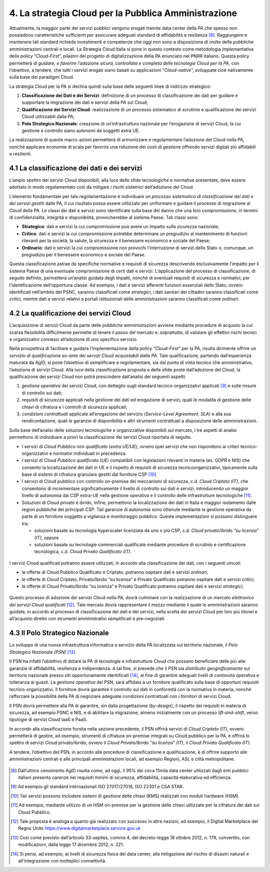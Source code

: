 ================================================================================
4. La strategia Cloud per la Pubblica Amministrazione
================================================================================

Attualmente, la maggior parte dei servizi pubblici vengono erogati tramite data center della PA che
spesso non possiedono caratteristiche sufficienti per assicurare adeguati standard di affidabilità e
resilienza [8]_. Raggiungere e mantenere tali standard richiede investimenti e competenze che oggi non
sono a disposizione di molte delle pubbliche amministrazioni centrali e locali. La Strategia Cloud Italia
si pone in questo contesto come metodologia implementativa della policy “*Cloud-First*”, pilastro del
progetto di digitalizzazione della PA enunciato nel PNRR italiano. Questa policy permetterà di *guidare,
e favorire l’adozione sicura, controllata e completa delle tecnologie Cloud per la PA*, con l’obiettivo, a
tendere, che tutti i servizi erogati siano basati su applicazioni “*Cloud-native*”, sviluppate cioè nativamente
sulla base dei paradigmi Cloud.

La strategia Cloud per la PA si declina quindi sulla base delle seguenti linee di indirizzo strategico:

1. **Classificazione dei Dati e dei Servizi**: definizione di un processo di classificazione dei dati per guidare 
   e supportare la migrazione dei dati e servizi della PA sul Cloud;

2. **Qualificazione dei Servizi Cloud**: realizzazione di un processo sistematico di scrutinio e qualificazione 
   dei servizi Cloud utilizzabili dalla PA;

3. **Polo Strategico Nazionale**: creazione di un’infrastruttura nazionale per l’erogazione di servizi Cloud, 
   la cui gestione e controllo siano autonomi da soggetti extra UE.

La realizzazione di queste macro-azioni permetterà di armonizzare e regolamentare l’adozione del Cloud
nella PA, nonché applicare economie di scala per favorire una riduzione dei costi di gestione offrendo
servizi digitali più affidabili e resilienti.

.. figure:: images/4.jpg
    :alt: Immagine che mostra le tre linee che delineano la strategia cloud nazionale.

4.1 La classificazione dei dati e dei servizi
================================================================================

L’ampio spettro dei servizi Cloud disponibili, alla luce delle sfide tecnologiche e normative presentate,
deve essere adottato in modo regolamentato così da mitigare i rischi sistemici dell’adozione del Cloud.

L’elemento fondamentale per tale regolamentazione è individuare un *processo sistematico di
classificazione dei dati e dei servizi gestiti* dalle PA, il cui risultato possa essere utilizzato per uniformare
e guidare il processo di migrazione al Cloud della PA. Le classi dei dati e servizi sono identificate sulla
base del danno che una loro compromissione, in termini di confidenzialità, integrità e disponibilità,
provocherebbe al sistema Paese. Tali classi sono:

* **Strategico**: dati e servizi la cui compromissione può avere un impatto sulla sicurezza nazionale;

* **Critico**: dati e servizi la cui compromissione potrebbe determinare un pregiudizio al mantenimento di
  funzioni rilevanti per la società, la salute, la sicurezza e il benessere economico e sociale del Paese;

* **Ordinario**: dati e servizi la cui compromissione non provochi l’interruzione di servizi dello Stato o, 
  comunque, un pregiudizio per il benessere economico e sociale del Paese.

Questa classificazione astrae da specifiche normative e requisiti di sicurezza descrivendo esclusivamente
l’impatto per il sistema Paese di una eventuale compromissione di certi dati e servizi. L’applicazione
del processo di classificazione, di seguito definito, permetterà un’analisi guidata degli impatti,
nonché di eventuali requisiti di sicurezza e normativi, per l’identificazione dell’opportuna classe. Ad
esempio, i dati e servizi afferenti funzioni essenziali dello Stato, ovvero identificati nell’ambito del
PSNC, saranno classificati come *strategici*, i dati sanitari dei cittadini saranno classificati come *critici*,
mentre dati e servizi relativi a portali istituzionali delle amministrazioni saranno classificati come *ordinari*.

4.2 La qualificazione dei servizi Cloud
================================================================================

L’acquisizione di servizi Cloud da parte delle pubbliche amministrazioni avviene mediante procedure di
acquisto la cui scarsa flessibilità difficilmente permette di tenere il passo del mercato e, soprattutto, di
valutare gli effettivi rischi tecnici e organizzativi connessi all’adozione di uno specifico servizio.

Nella prospettiva di facilitare e guidare l’implementazione della policy “*Cloud-First*” per la PA, risulta
dirimente offrire un *servizio di qualificazione ex-ante dei servizi Cloud acquistabili dalla PA*. Tale
qualificazione, partendo dall’esperienza maturata da AgID, si pone l’obiettivo di semplificare e
regolamentare, sia dal punto di vista tecnico che amministrativo, l’adozione di servizi Cloud. Alla luce
della classificazione proposta e delle sfide poste dall’adozione del Cloud, la qualificazione dei servizi
Cloud non potrà prescindere dall’analisi dei seguenti aspetti:

1. *gestione operativa* dei servizi Cloud, con dettaglio sugli standard tecnico-organizzativi applicati [9]_ e 
   sulle misure di controllo sui dati;
2. *requisiti di sicurezza* applicati nella gestione dei dati ed erogazione di servizi, quali le modalità di 
   gestione delle chiavi di cifratura e i controlli di sicurezza applicati;
3. *condizioni contrattuali* applicate all’erogazione del servizio (*Service-Level Agreement, SLA*) e alla 
   sua rendicontazione, quali le garanzie di disponibilità e altri strumenti contrattuali a disposizione 
   delle amministrazioni.

Sulla base dell’analisi delle soluzioni tecnologiche e organizzative disponibili sul mercato, i tre aspetti di
analisi permettono di individuare a priori la classificazione dei servizi Cloud riportata di seguito.

* I servizi di *Cloud Pubblico non qualificato* (*extra UE/UE*), ovvero quei servizi che non rispondono ai 
  criteri tecnico-organizzativi e normativi individuati in precedenza.

* I servizi di *Cloud Pubblico qualificato* (*UE*) compatibili con legislazioni rilevanti in materia (es. GDPR 
  e NIS) che consento la localizzazione dei dati in UE e il rispetto di requisiti di sicurezza tecnicoorganizzativi, 
  tipicamente sulla base di sistemi di cifratura granulare gestiti dal fornitore CSP [10]_.

* I servizi di Cloud pubblico con controllo on-premise dei meccanismi di sicurezza, c.d. *Cloud Criptato
  (IT)*, che consentono di incrementare significativamente il livello di controllo sui dati e servizi, 
  introducendo un maggior livello di autonomia dai CSP extra-UE nella gestione operativa e il controllo 
  delle infrastrutture tecnologiche [11]_.

* Soluzioni di Cloud privato e ibrido, infine, permettono la localizzazione dei dati in Italia e maggior 
  isolamento dalle region pubbliche dei principali CSP. Tali garanzie di autonomia sono ottenute
  mediante la gestione operativa da parte di un fornitore soggetto a vigilanza e monitoraggio
  pubblico. Queste implementazioni si possono distinguere tra:

  * soluzioni basate su tecnologia hyperscaler licenziata da uno o più CSP, c.d. *Cloud privato/ibrido 
    “su licenza” (IT)*, oppure

  * soluzioni basate su tecnologie commerciali qualificate mediante procedure di scrutinio e 
    certificazione tecnologica, c.d. *Cloud Privato Qualificato (IT)*.

.. figure:: images/4.1.jpg
    :alt: Immagine che mostra classificazione dei servizi Cloud.

I servizi Cloud qualificati potranno essere utilizzati, in accordo alla classificazione dei dati, con i seguenti
vincoli:

* le offerte di Cloud Pubblico Qualificato e Criptato, potranno ospitare dati e servizi *ordinari*;

* le offerte di Cloud Criptato, Privato/Ibrido “su licenza“ e Privato Qualificato potranno ospitare dati e servizi *critici*;

* le offerte di Cloud Privato/Ibrido “su licenza“ e Privato Qualificato potranno ospitare dati e servizi *strategici*;

.. figure:: images/4.2.jpg
    :alt: Immagine che mostra l'utilizzo in accordo alla classificazione dei servizi Cloud.

Questo processo di adozione dei servizi Cloud nella PA, dovrà culminare con la realizzazione di un *mercato 
elettronico dei servizi Cloud qualificati* [12]_. Tale mercato dovrà rappresentare il mezzo mediante il quale le
amministrazioni saranno guidate, in accordo al processo di classificazione dei dati e dei servizi, nella
scelta dei servizi Cloud per loro più idonei e all’acquisto diretto con strumenti amministrativi semplificati
e pre-negoziati.

4.3 Il Polo Strategico Nazionale
================================================================================

Lo sviluppo di una nuova infrastruttura informatica a servizio della PA localizzata sul territorio nazionale, il
*Polo Strategico Nazionale (PSN)* [13]_.

Il PSN ha infatti l’obiettivo di dotare la PA di tecnologie e infrastrutture Cloud che possano beneficiare delle
più alte garanzie di affidabilità, resilienza e indipendenza. A tal fine, si prevede che il PSN sia *distribuito
geograficamente* sul territorio nazionale presso siti opportunamente identificati [14]_, al fine di garantire
adeguati livelli di continuità operativa e tolleranza ai guasti. La *gestione operativa* del PSN, sarà affidata
a un fornitore qualificato sulla base di opportuni requisiti tecnico-organizzativi. Il fornitore dovrà garantire
il controllo sui dati in conformità con la normativa in materia, nonché rafforzare la possibilità della PA di
negoziare adeguate condizioni contrattuali con i fornitori di servizi Cloud.

Il PSN dovrà permettere alla PA di garantire, sin dalla progettazione (*by-design*), il rispetto dei requisiti
in materia di sicurezza, ad esempio PSNC e NIS, e di abilitare la migrazione, almeno inizialmente con un
processo *lift-and-shift*, verso tipologie di servizi Cloud IaaS e PaaS.

In accordo alla classificazione fornita nella sezione precedente, il PSN offrirà servizi di *Cloud Criptato (IT)*,
ovvero permetterà di gestire, ad esempio, strumenti di cifratura on-premise integrati su Cloud pubblico
per la PA, e offrirà lo spettro di servizi Cloud privato/ibrido, ovvero il *Cloud Privato/Ibrido “su licenza” (IT)*,
il *Cloud Privato Qualificato (IT)*.

A tendere, l’obiettivo del PSN, in accordo alle procedure di classificazione e qualificazione, è di offrire
supporto alle amministrazioni centrali e alle principali amministrazioni locali, ad esempio Regioni, ASL e
città metropolitane.

.. figure:: images/4.3.jpg
    :alt: Immagine che mostra la mappa dell'Italia con la distribuzione dei data center previsti.

.. [8] Dall’ultimo censimento AgID risulta come, ad oggi, il 95% dei circa 11mila data center utilizzati dagli enti
  pubblici italiani presenta carenze nei requisiti minimi di sicurezza, affidabilità, capacità elaborativa ed efficienza.

.. [9] Ad esempio gli standard internazionali ISO 27017/27018, ISO 22301 e CSA STAR.

.. [10] Tali servizi possono includere sistemi di gestione delle chiavi (KMS) realizzati con moduli hardware (HSM).

.. [11] Ad esempio, mediante utilizzo di un HSM on-premise per la gestione delle chiavi utilizzate per la cifratura dei 
  dati sul Cloud Pubblico.

.. [12] Tale proposta è analoga a quanto già realizzato con successo in altre nazioni, ad esempio, il Digital
  Marketplace del Regno Unito https://www.digitalmarketplace.service.gov.uk

.. [13] Così come previsto dall’articolo 33-septies, comma 4, del decreto-legge 18 ottobre 2012, n. 179, convertito,
  con modificazioni, dalla legge 17 dicembre 2012, n. 221.

.. [14] Si pensi, ad esempio, ai livelli di sicurezza fisica dei data center, alla mitigazione del rischio di disastri naturali 
  e all’integrazione con molteplici connettività.